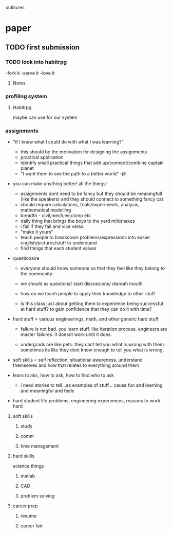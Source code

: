 outlinzes

* paper
** TODO first submission
   DEADLINE: <2015-06-05 Fri>

*** TODO look into habitrpg
    DEADLINE: <2015-05-26 Tue>
    -fork it
    -serve it
    -love it

**** Notes
     

*** profiling system
**** Habitrpg
     maybe can use for our system

*** assignments
    + "if I knew what I could do with what I was learning?"
      - this should be the motivation for designing the assignments
      - practical application
      - identify small practical things that add up/connect/combine captain planet
      - "I want them to see the path to a better world" -jill

	- you  can make anything better! all the things!

      - assignments dont need to be fancy but they should be meaningfull (like the speakers) and they should connect to something fancy cat
      - should require calculations, trials/experiments, analysis, mathematical modelling
      - breadth - civil,mech,ee,comp etc
      - daily thing that brings the boys to the yard milkshakes
      - i fail if they fail and vice versa
      - "make it yours"
      - teach people to breakdown problems/expressions into easier english/pictures/stuff to understand
      - find things that each student values
	- questionaire

	  - everyone should know someone so that they feel like they belong to the community

      - we should as questions/ start discussions/ diareah mouth

      - how do we teach people to apply their knowledge to other stuff 

      - is this class just about getting them to experience being successful at hard stuff? to gain confidence that they can do it with time?

	- hard stuff = various engineerings, math, and other generic hard stuff

      - failure is not bad. you learn stuff. like iteration process. engineers are master failures. it doesnt work until it does.

      - undergrads are like pets. they cant tell you what is wrong with them. sometimes its like they dont know enough to tell you what is wrong.

	- soft skills = self reflection, situational awareness, understand themselves and how that relates to everything around them

	- learn to aks, how to ask, how to find who to ask

      - i need stories to tell...as examples of stuff... cause fun and learning and meaningful and feels

	- hard student life problems, engineering experiences, reasons to work hard



    

**** soft skills

***** study 

***** comm

***** time management

**** hard skills
     science things

***** matlab

***** CAD

***** problem solving

**** career prep

***** resume

***** career fair
